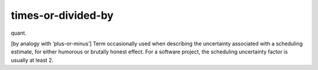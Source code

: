 .. _times-or-divided-by:

============================================================
times-or-divided-by
============================================================

quant\.

[by analogy with ‘plus-or-minus’] Term occasionally used when describing the uncertainty associated with a scheduling estimate, for either humorous or brutally honest effect.
For a software project, the scheduling uncertainty factor is usually at least 2.

